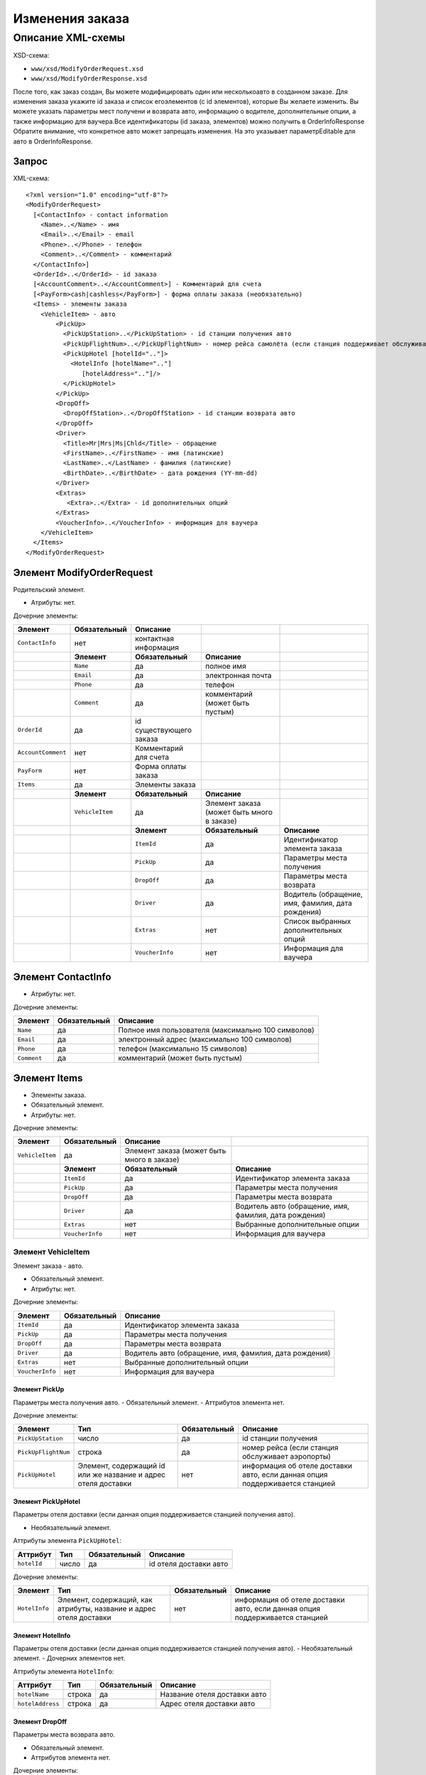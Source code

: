 Изменения заказа
################

Описание XML-схемы
==================

XSD-схема:

-  ``www/xsd/ModifyOrderRequest.xsd``
-  ``www/xsd/ModifyOrderResponse.xsd``

После того, как заказ создан, Вы можете модифицировать один или
несколькоавто в созданном заказе. Для изменения заказа укажите id заказа
и список егоэлементов (с id элементов), которые Вы желаете изменить. Вы
можете указать параметры мест получени и возврата авто, информацию о
водителе, дополнительные опции, а также информацию для ваучера.Все
идентификаторы (id заказа, элементов) можно получить в OrderInfoResponse
Обратите внимание, что конкретное авто может запрещать изменения. На это
указывает параметрEditable для авто в OrderInfoResponse.

Запрос
------

XML-схема:

::

    <?xml version="1.0" encoding="utf-8"?>
    <ModifyOrderRequest>
      [<ContactInfo> - contact information
        <Name>..</Name> - имя
        <Email>..</Email> - email
        <Phone>..</Phone> - телефон
        <Comment>..</Comment> - комментарий
      </ContactInfo>]
      <OrderId>..</OrderId> - id заказа
      [<AccountComment>..</AccountComment>] - Комментарий для счета
      [<PayForm>cash|cashless</PayForm>] - форма оплаты заказа (необязательно)
      <Items> - элементы заказа
        <VehicleItem> - авто
            <PickUp>
              <PickUpStation>..</PickUpStation> - id станции получения авто
              <PickUpFlightNum>..</PickUpFlightNum> - номер рейса самолёта (если станция поддерживает обслуживание аэропорта)
              <PickUpHotel [hotelId=".."]>
                <HotelInfo [hotelName=".."]
                   [hotelAddress=".."]/>
              </PickUpHotel> 
            </PickUp>
            <DropOff>
              <DropOffStation>..</DropOffStation> - id станции возврата авто
            </DropOff>
            <Driver>
              <Title>Mr|Mrs|Ms|Chld</Title> - обращение
              <FirstName>..</FirstName> - имя (латинские)
              <LastName>..</LastName> - фамилия (латинские)
              <BirthDate>..</BirthDate> - дата рождения (YY-mm-dd)
            </Driver>
            <Extras>    
               <Extra>..</Extra> - id дополнительных опций
            </Extras>
            <VoucherInfo>..</VoucherInfo> - информация для ваучера
        </VehicleItem>
      </Items>
    </ModifyOrderRequest>

Элемент ModifyOrderRequest
--------------------------

Родительский элемент.

- Атрибуты: нет.

Дочерние элементы:

+--------------------+------------------+-------------------------+--------------------------------------------+---------------------------------------------------+
| **Элемент**        | **Обязательный** | **Описание**            |                                            |                                                   |
+====================+==================+=========================+============================================+===================================================+
| ``ContactInfo``    | нет              | контактная информация   |                                            |                                                   |
+--------------------+------------------+-------------------------+--------------------------------------------+---------------------------------------------------+
|                    | **Элемент**      | **Обязательный**        | **Описание**                               |                                                   |
+--------------------+------------------+-------------------------+--------------------------------------------+---------------------------------------------------+
|                    | ``Name``         | да                      | полное имя                                 |                                                   |
+--------------------+------------------+-------------------------+--------------------------------------------+---------------------------------------------------+
|                    | ``Email``        | да                      | электронная почта                          |                                                   |
+--------------------+------------------+-------------------------+--------------------------------------------+---------------------------------------------------+
|                    | ``Phone``        | да                      | телефон                                    |                                                   |
+--------------------+------------------+-------------------------+--------------------------------------------+---------------------------------------------------+
|                    | ``Comment``      | да                      | комментарий (может быть пустым)            |                                                   |
+--------------------+------------------+-------------------------+--------------------------------------------+---------------------------------------------------+
| ``OrderId``        | да               | id существующего заказа |                                            |                                                   |
+--------------------+------------------+-------------------------+--------------------------------------------+---------------------------------------------------+
| ``AccountComment`` | нет              | Комментарий для счета   |                                            |                                                   |
+--------------------+------------------+-------------------------+--------------------------------------------+---------------------------------------------------+
| ``PayForm``        | нет              | Форма оплаты заказа     |                                            |                                                   |
+--------------------+------------------+-------------------------+--------------------------------------------+---------------------------------------------------+
| ``Items``          | да               | Элементы заказа         |                                            |                                                   |
+--------------------+------------------+-------------------------+--------------------------------------------+---------------------------------------------------+
|                    | **Элемент**      | **Обязательный**        | **Описание**                               |                                                   |
+--------------------+------------------+-------------------------+--------------------------------------------+---------------------------------------------------+
|                    | ``VehicleItem``  | да                      | Элемент заказа (может быть много в заказе) |                                                   |
+--------------------+------------------+-------------------------+--------------------------------------------+---------------------------------------------------+
|                    |                  | **Элемент**             | **Обязательный**                           | **Описание**                                      |
+--------------------+------------------+-------------------------+--------------------------------------------+---------------------------------------------------+
|                    |                  | ``ItemId``              | да                                         | Идентификатор элемента заказа                     |
+--------------------+------------------+-------------------------+--------------------------------------------+---------------------------------------------------+
|                    |                  | ``PickUp``              | да                                         | Параметры места получения                         |
+--------------------+------------------+-------------------------+--------------------------------------------+---------------------------------------------------+
|                    |                  | ``DropOff``             | да                                         | Параметры места возврата                          |
+--------------------+------------------+-------------------------+--------------------------------------------+---------------------------------------------------+
|                    |                  | ``Driver``              | да                                         | Водитель (обращение, имя, фамилия, дата рождения) |
+--------------------+------------------+-------------------------+--------------------------------------------+---------------------------------------------------+
|                    |                  | ``Extras``              | нет                                        | Список выбранных дополнительных опций             |
+--------------------+------------------+-------------------------+--------------------------------------------+---------------------------------------------------+
|                    |                  | ``VoucherInfo``         | нет                                        | Информация для ваучера                            |
+--------------------+------------------+-------------------------+--------------------------------------------+---------------------------------------------------+

Элемент ContactInfo
-------------------

- Атрибуты: нет.

Дочерние элементы:

+-------------+------------------+----------------------------------------------------+
| **Элемент** | **Обязательный** | **Описание**                                       |
+=============+==================+====================================================+
| ``Name``    | да               | Полное имя пользователя (максимально 100 символов) |
+-------------+------------------+----------------------------------------------------+
| ``Email``   | да               | электронный адрес (максимально 100 символов)       |
+-------------+------------------+----------------------------------------------------+
| ``Phone``   | да               | телефон (максимально 15 символов)                  |
+-------------+------------------+----------------------------------------------------+
| ``Comment`` | да               | комментарий (может быть пустым)                    |
+-------------+------------------+----------------------------------------------------+

Элемент Items
-------------

- Элементы заказа.
- Обязательный элемент.
- Атрибуты: нет.

Дочерние элементы:

+-----------------+------------------+--------------------------------------------+--------------------------------------------------------+
| **Элемент**     | **Обязательный** | **Описание**                               |                                                        |
+=================+==================+============================================+========================================================+
| ``VehicleItem`` | да               | Элемент заказа (может быть много в заказе) |                                                        |
+-----------------+------------------+--------------------------------------------+--------------------------------------------------------+
|                 | **Элемент**      | **Обязательный**                           | **Описание**                                           |
+-----------------+------------------+--------------------------------------------+--------------------------------------------------------+
|                 | ``ItemId``       | да                                         | Идентификатор элемента заказа                          |
+-----------------+------------------+--------------------------------------------+--------------------------------------------------------+
|                 | ``PickUp``       | да                                         | Параметры места получения                              |
+-----------------+------------------+--------------------------------------------+--------------------------------------------------------+
|                 | ``DropOff``      | да                                         | Параметры места возврата                               |
+-----------------+------------------+--------------------------------------------+--------------------------------------------------------+
|                 | ``Driver``       | да                                         | Водитель авто (обращение, имя, фамилия, дата рождения) |
+-----------------+------------------+--------------------------------------------+--------------------------------------------------------+
|                 | ``Extras``       | нет                                        | Выбранные дополнительные опции                         |
+-----------------+------------------+--------------------------------------------+--------------------------------------------------------+
|                 | ``VoucherInfo``  | нет                                        | Информация для ваучера                                 |
+-----------------+------------------+--------------------------------------------+--------------------------------------------------------+

Элемент VehicleItem
^^^^^^^^^^^^^^^^^^^

Элемент заказа - авто.

- Обязательный элемент.
- Атрибуты: нет.

Дочерние элементы:

+-----------------+------------------+--------------------------------------------------------+
| **Элемент**     | **Обязательный** | **Описание**                                           |
+=================+==================+========================================================+
| ``ItemId``      | да               | Идентификатор элемента заказа                          |
+-----------------+------------------+--------------------------------------------------------+
| ``PickUp``      | да               | Параметры места получения                              |
+-----------------+------------------+--------------------------------------------------------+
| ``DropOff``     | да               | Параметры места возврата                               |
+-----------------+------------------+--------------------------------------------------------+
| ``Driver``      | да               | Водитель авто (обращение, имя, фамилия, дата рождения) |
+-----------------+------------------+--------------------------------------------------------+
| ``Extras``      | нет              | Выбранные дополнительный опции                         |
+-----------------+------------------+--------------------------------------------------------+
| ``VoucherInfo`` | нет              | Информация для ваучера                                 |
+-----------------+------------------+--------------------------------------------------------+

Элемент PickUp
''''''''''''''

Параметры места получения авто.
- Обязательный элемент.
- Аттрибутов элемента нет.

Дочерние элементы:

+---------------------+---------------------------------------------------------------+------------------+------------------------------------------------------------------------------+
| **Элемент**         | **Тип**                                                       | **Обязательный** | **Описание**                                                                 |
+=====================+===============================================================+==================+==============================================================================+
| ``PickUpStation``   | число                                                         | да               | id станции получения                                                         |
+---------------------+---------------------------------------------------------------+------------------+------------------------------------------------------------------------------+
| ``PickUpFlightNum`` | строка                                                        | да               | номер рейса (если станция обслуживает аэропорты)                             |
+---------------------+---------------------------------------------------------------+------------------+------------------------------------------------------------------------------+
| ``PickUpHotel``     | Элемент, содержащий id или же название и адрес отеля доставки | нет              | информация об отеле доставки авто, если данная опция поддерживается станцией |
+---------------------+---------------------------------------------------------------+------------------+------------------------------------------------------------------------------+

Элемент PickUpHotel
'''''''''''''''''''

Параметры отеля доставки (если данная опция поддерживается станцией получения авто).

- Необязательный элемент.

Аттрибуты элемента ``PickUpHotel``:

+--------------+---------+------------------+------------------------+
| **Аттрибут** | **Тип** | **Обязательный** | **Описание**           |
+==============+=========+==================+========================+
| ``hotelId``  | число   | да               | id отеля доставки авто |
+--------------+---------+------------------+------------------------+

Дочерние элементы:

+---------------+--------------------------------------------------------------------+------------------+------------------------------------------------------------------------------+
| **Элемент**   | **Тип**                                                            | **Обязательный** | **Описание**                                                                 |
+===============+====================================================================+==================+==============================================================================+
| ``HotelInfo`` | Элемент, содержащий, как атрибуты, название и адрес отеля доставки | нет              | информация об отеле доставки авто, если данная опция поддерживается станцией |
+---------------+--------------------------------------------------------------------+------------------+------------------------------------------------------------------------------+

Элемент HotelInfo
'''''''''''''''''

Параметры отеля доставки (если данная опция поддерживается станцией получения авто).
- Необязательный элемент.
- Дочерних элементов нет.

Аттрибуты элемента ``HotelInfo``:

+------------------+---------+------------------+------------------------------+
| **Аттрибут**     | **Тип** | **Обязательный** | **Описание**                 |
+==================+=========+==================+==============================+
| ``hotelName``    | строка  | да               | Название отеля доставки авто |
+------------------+---------+------------------+------------------------------+
| ``hotelAddress`` | строка  | да               | Адрес отеля доставки авто    |
+------------------+---------+------------------+------------------------------+

Элемент DropOff
'''''''''''''''

Параметры места возврата авто.

- Обязательный элемент.
- Аттрибутов элемента нет.

Дочерние элементы:

+--------------------+---------+------------------+---------------------+
| **Элемент**        | **Тип** | **Обязательный** | **Описание**        |
+====================+=========+==================+=====================+
| ``DropOffStation`` | число   | да               | id станции возврата |
+--------------------+---------+------------------+---------------------+

Элемент Driver
''''''''''''''

Водитель авто.

- Обязательный элемент.
- Аттрибутов элемента нет.

Дочерние элементы:

+---------------+----------------+------------------+---------------------------------------+
| **Элемент**   | **Тип**        | **Обязательный** | **Описание**                          |
+===============+================+==================+=======================================+
| ``Title``     | Mr,Ms,Mrs,Chld | да               | обращение                             |
+---------------+----------------+------------------+---------------------------------------+
| ``FirstName`` | строка         | да               | имя водителя (латинскими буквами)     |
+---------------+----------------+------------------+---------------------------------------+
| ``LastName``  | строка         | да               | фамилия водителя (латинскими буквами) |
+---------------+----------------+------------------+---------------------------------------+
| ``BirthDate`` | строка         | да               | дата рождения водителя (YY-mm-dd)     |
+---------------+----------------+------------------+---------------------------------------+

Элемент Extras
''''''''''''''

Список выбранных дополнительных опций.

- Необязательный элемент.
- Аттрибутов элемента нет.

Дочерние элементы:

+-------------+-----------------------------------------------------------+------------------+--------------+
| **Элемент** | **Тип**                                                   | **Обязательный** | **Описание** |
+=============+===========================================================+==================+==============+
| ``Extra``   | id дополнительной опции, таких элементов может быть много | да               |              |
+-------------+-----------------------------------------------------------+------------------+--------------+

Элемент VoucherInfo
'''''''''''''''''''

Информация для ваучера.

- Необязательный элемент.
- Аттрибутов элемента нет.
- Дочерних элементов нет

Ответ, ModifyOrderResponse
--------------------------

Шаблон ответа такой же, как ответ на запрос информации о заказе (``OrderInfoResponse``).